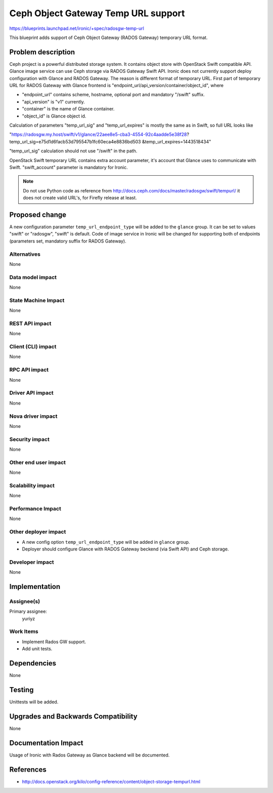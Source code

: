 ..
 This work is licensed under a Creative Commons Attribution 3.0 Unported
 License.

 http://creativecommons.org/licenses/by/3.0/legalcode

=====================================
Ceph Object Gateway Temp URL support
=====================================

https://blueprints.launchpad.net/ironic/+spec/radosgw-temp-url

This blueprint adds support of Ceph Object Gateway (RADOS Gateway) temporary
URL format.

Problem description
===================

Ceph project is a powerful distributed storage system. It contains object store
with OpenStack Swift compatible API. Glance image service can use Ceph storage
via RADOS Gateway Swift API.
Ironic does not currently support deploy configuration with Glance and RADOS
Gateway. The reason is different format of temporary URL. First part of
temporary URL for RADOS Gateway with Glance frontend is
"endpoint_url/api_version/container/object_id", where

* "endpoint_url" contains scheme, hostname, optional port and mandatory
  "/swift" suffix.

* "api_version" is "v1" currently.

* "container" is the name of Glance container.

* "object_id" is Glance object id.

Calculation of parameters "temp_url_sig" and "temp_url_expires" is mostly the
same as in Swift, so full URL looks like

"https://radosgw.my.host/swift/v1/glance/22aee8e5-cba3-4554-92c4aadde5e38f28?
temp_url_sig=e75d1d6facb53d795547b1fc60eca4e8836bd503
&temp_url_expires=1443518434"

"temp_url_sig" calculation should not use "/swift" in the path.

OpenStack Swift temporary URL contains extra account parameter, it's account
that Glance uses to communicate with Swift. "swift_account" parameter is
mandatory for Ironic.

.. note::
    Do not use Python code as reference from
    http://docs.ceph.com/docs/master/radosgw/swift/tempurl/
    it does not create valid URL's, for Firefly release at least.

Proposed change
===============

A new configuration parameter ``temp_url_endpoint_type`` will be added to
the ``glance`` group. It can be set to values "swift" or "radosgw", "swift" is
default.
Code of image service in Ironic will be changed for supporting both of
endpoints (parameters set, mandatory suffix for RADOS Gateway).

Alternatives
------------

None

Data model impact
-----------------

None

State Machine Impact
--------------------

None

REST API impact
---------------

None

Client (CLI) impact
-------------------

None

RPC API impact
--------------

None

Driver API impact
-----------------

None

Nova driver impact
------------------

None

Security impact
---------------

None

Other end user impact
---------------------

None

Scalability impact
------------------

None

Performance Impact
------------------

None

Other deployer impact
---------------------

* A new config option ``temp_url_endpoint_type`` will be added in ``glance``
  group.

* Deployer should configure Glance with RADOS Gateway beckend (via Swift API)
  and Ceph storage.

Developer impact
----------------

None

Implementation
==============

Assignee(s)
-----------

Primary assignee:
  yuriyz


Work Items
----------

* Implement Rados GW support.

* Add unit tests.

Dependencies
============

None

Testing
=======

Unittests will be added.

Upgrades and Backwards Compatibility
====================================

None

Documentation Impact
====================

Usage of Ironic with Rados Gateway as Glance backend will be documented.

References
==========

* http://docs.openstack.org/kilo/config-reference/content/object-storage-tempurl.html
